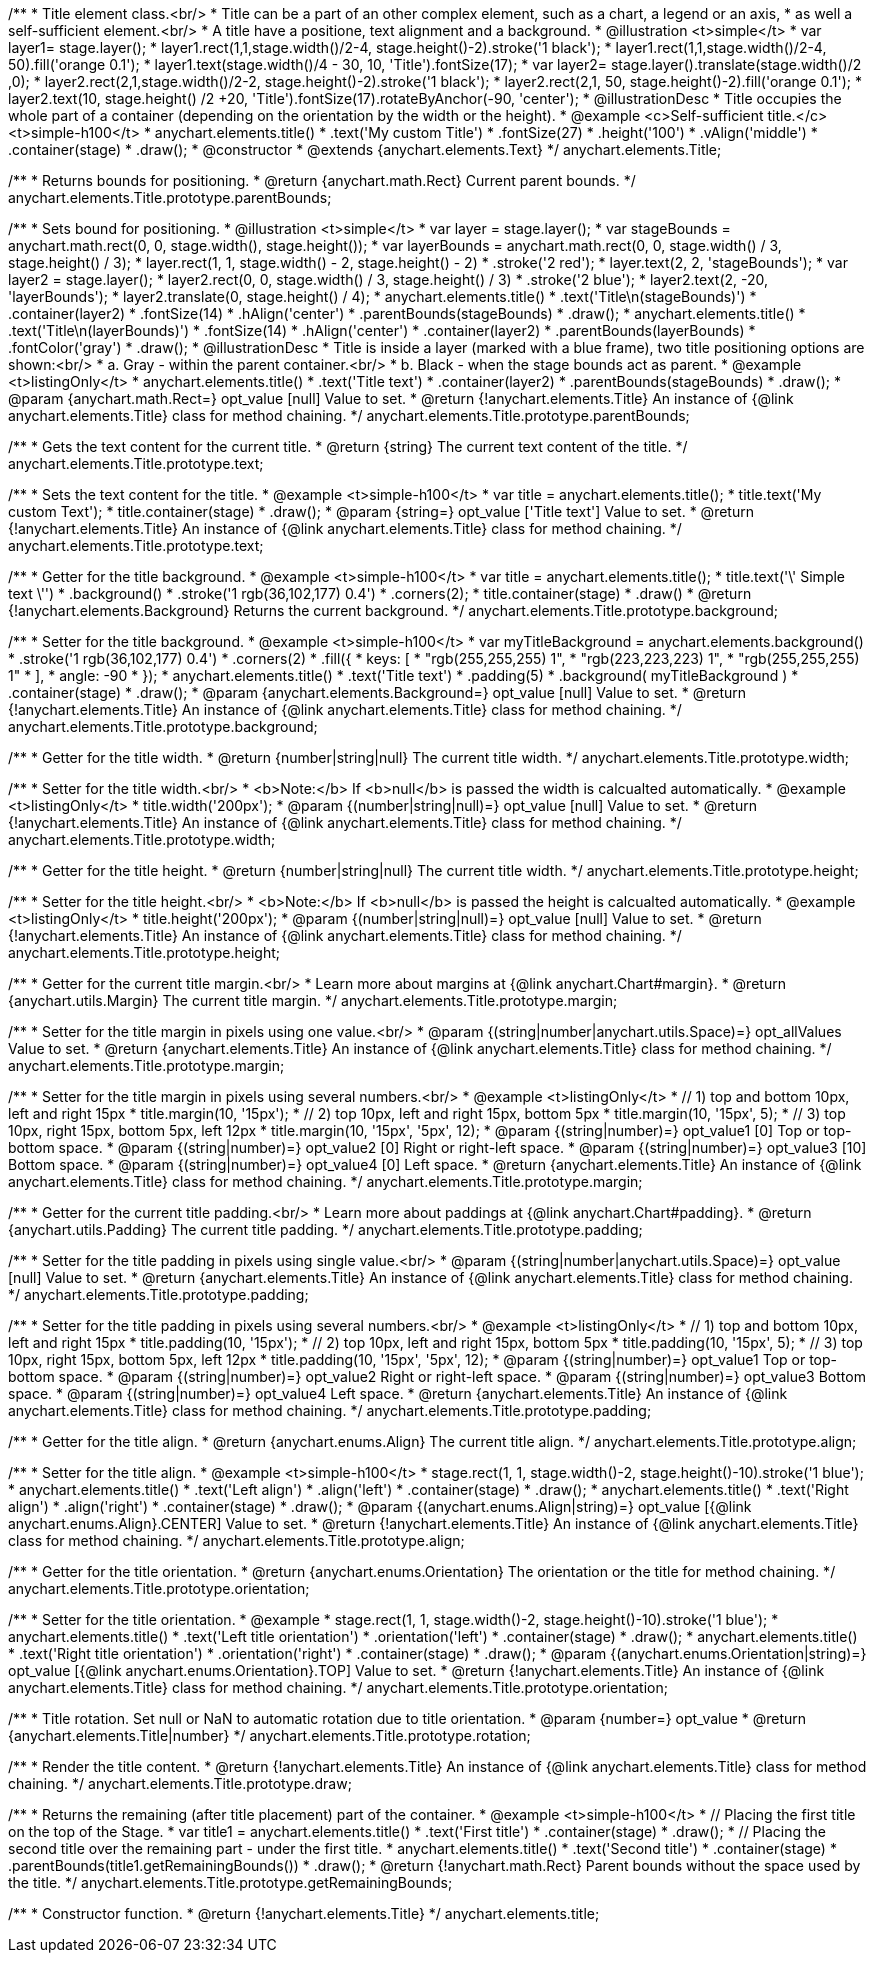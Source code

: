 /**
 * Title element class.<br/>
 * Title can be a part of an other complex element, such as a chart, a legend or an axis,
 * as well a self-sufficient element.<br/>
 * A title have a positione, text alignment and a background.
 * @illustration <t>simple</t>
 * var layer1= stage.layer();
 * layer1.rect(1,1,stage.width()/2-4, stage.height()-2).stroke('1 black');
 * layer1.rect(1,1,stage.width()/2-4, 50).fill('orange 0.1');
 * layer1.text(stage.width()/4 - 30, 10, 'Title').fontSize(17);
 * var layer2= stage.layer().translate(stage.width()/2 ,0);
 * layer2.rect(2,1,stage.width()/2-2, stage.height()-2).stroke('1 black');
 * layer2.rect(2,1, 50, stage.height()-2).fill('orange 0.1');
 * layer2.text(10, stage.height() /2 +20, 'Title').fontSize(17).rotateByAnchor(-90, 'center');
 * @illustrationDesc
 * Title occupies the whole part of a container (depending on the orientation by the width or the height).
 * @example <c>Self-sufficient title.</c><t>simple-h100</t>
 * anychart.elements.title()
 *     .text('My custom Title')
 *     .fontSize(27)
 *     .height('100')
 *     .vAlign('middle')
 *     .container(stage)
 *     .draw();
 * @constructor
 * @extends {anychart.elements.Text}
 */
anychart.elements.Title;

/**
 * Returns bounds for positioning.
 * @return {anychart.math.Rect} Current parent bounds.
 */
anychart.elements.Title.prototype.parentBounds;

/**
 * Sets bound for positioning.
 * @illustration <t>simple</t>
 * var layer = stage.layer();
 * var stageBounds = anychart.math.rect(0, 0, stage.width(), stage.height());
 * var layerBounds = anychart.math.rect(0, 0, stage.width() / 3, stage.height() / 3);
 * layer.rect(1, 1, stage.width() - 2, stage.height() - 2)
 *      .stroke('2 red');
 * layer.text(2, 2, 'stageBounds');
 * var layer2 = stage.layer();
 * layer2.rect(0, 0, stage.width() / 3, stage.height() / 3)
 *      .stroke('2 blue');
 * layer2.text(2, -20, 'layerBounds');
 * layer2.translate(0, stage.height() / 4);
 * anychart.elements.title()
 *     .text('Title\n(stageBounds)')
 *     .container(layer2)
 *     .fontSize(14)
 *     .hAlign('center')
 *     .parentBounds(stageBounds)
 *     .draw();
 * anychart.elements.title()
 *     .text('Title\n(layerBounds)')
 *     .fontSize(14)
 *     .hAlign('center')
 *     .container(layer2)
 *     .parentBounds(layerBounds)
 *     .fontColor('gray')
 *     .draw();
 * @illustrationDesc
 * Title is inside a layer (marked with a blue frame), two title positioning options are shown:<br/>
 *   a. Gray - within the parent container.<br/>
 *   b. Black - when the stage bounds act as parent.
 * @example <t>listingOnly</t>
 * anychart.elements.title()
 *     .text('Title text')
 *     .container(layer2)
 *     .parentBounds(stageBounds)
 *     .draw();
 * @param {anychart.math.Rect=} opt_value [null] Value to set.
 * @return {!anychart.elements.Title} An instance of {@link anychart.elements.Title} class for method chaining.
 */
anychart.elements.Title.prototype.parentBounds;

/**
 * Gets the text content for the current title.
 * @return {string} The current text content of the title.
 */
anychart.elements.Title.prototype.text;

/**
 * Sets the text content for the title.
 * @example <t>simple-h100</t>
 * var title = anychart.elements.title();
 * title.text('My custom Text');
 * title.container(stage)
 *      .draw();
 * @param {string=} opt_value ['Title text'] Value to set.
 * @return {!anychart.elements.Title} An instance of {@link anychart.elements.Title} class for method chaining.
 */
anychart.elements.Title.prototype.text;

/**
 * Getter for the title background.
 * @example <t>simple-h100</t>
 * var title = anychart.elements.title();
 * title.text('\' Simple text \'')
 *      .background()
 *          .stroke('1 rgb(36,102,177) 0.4')
 *          .corners(2);
 * title.container(stage)
 *      .draw()
 * @return {!anychart.elements.Background} Returns the current background.
 */
anychart.elements.Title.prototype.background;

/**
 * Setter for the title background.
 * @example <t>simple-h100</t>
 * var myTitleBackground = anychart.elements.background()
 *         .stroke('1 rgb(36,102,177) 0.4')
 *         .corners(2)
 *         .fill({
 *           keys: [
 *             "rgb(255,255,255) 1",
 *             "rgb(223,223,223) 1",
 *             "rgb(255,255,255) 1"
 *           ],
 *           angle: -90
 *         });
 * anychart.elements.title()
 *     .text('Title text')
 *     .padding(5)
 *     .background( myTitleBackground )
 *     .container(stage)
 *     .draw();
 * @param {anychart.elements.Background=} opt_value [null] Value to set.
 * @return {!anychart.elements.Title} An instance of {@link anychart.elements.Title} class for method chaining.
 */
anychart.elements.Title.prototype.background;

/**
 * Getter for the title width.
 * @return {number|string|null} The current title width.
 */
anychart.elements.Title.prototype.width;

/**
 * Setter for the title width.<br/>
 * <b>Note:</b> If <b>null</b> is passed the width is calcualted automatically.
 * @example <t>listingOnly</t>
 * title.width('200px');
 * @param {(number|string|null)=} opt_value [null] Value to set.
 * @return {!anychart.elements.Title} An instance of {@link anychart.elements.Title} class for method chaining.
 */
anychart.elements.Title.prototype.width;

/**
 * Getter for the title height.
 * @return {number|string|null} The current title width.
 */
anychart.elements.Title.prototype.height;

/**
 * Setter for the title height.<br/>
 * <b>Note:</b> If <b>null</b> is passed the height is calcualted automatically.
 * @example <t>listingOnly</t>
 * title.height('200px');
 * @param {(number|string|null)=} opt_value [null] Value to set.
 * @return {!anychart.elements.Title} An instance of {@link anychart.elements.Title} class for method chaining.
 */
anychart.elements.Title.prototype.height;

/**
 * Getter for the current title margin.<br/>
 * Learn more about margins at {@link anychart.Chart#margin}.
 * @return {anychart.utils.Margin} The current title margin.
 */
anychart.elements.Title.prototype.margin;

/**
 * Setter for the title margin in pixels using one value.<br/>
 * @param {(string|number|anychart.utils.Space)=} opt_allValues Value to set.
 * @return {anychart.elements.Title} An instance of {@link anychart.elements.Title} class for method chaining.
 */
anychart.elements.Title.prototype.margin;

/**
 * Setter for the title margin in pixels using several numbers.<br/>
 * @example <t>listingOnly</t>
 * // 1) top and bottom 10px, left and right 15px
 * title.margin(10, '15px');
 * // 2) top 10px, left and right 15px, bottom 5px
 * title.margin(10, '15px', 5);
 * // 3) top 10px, right 15px, bottom 5px, left 12px
 * title.margin(10, '15px', '5px', 12);
 * @param {(string|number)=} opt_value1 [0] Top or top-bottom space.
 * @param {(string|number)=} opt_value2 [0] Right or right-left space.
 * @param {(string|number)=} opt_value3 [10] Bottom space.
 * @param {(string|number)=} opt_value4 [0] Left space.
 * @return {anychart.elements.Title} An instance of {@link anychart.elements.Title} class for method chaining.
 */
anychart.elements.Title.prototype.margin;

/**
 * Getter for the current title padding.<br/>
 * Learn more about paddings at {@link anychart.Chart#padding}.
 * @return {anychart.utils.Padding} The current title padding.
 */
anychart.elements.Title.prototype.padding;

/**
 * Setter for the title padding in pixels using single value.<br/>
 * @param {(string|number|anychart.utils.Space)=} opt_value [null] Value to set.
 * @return {anychart.elements.Title} An instance of {@link anychart.elements.Title} class for method chaining.
 */
anychart.elements.Title.prototype.padding;

/**
 * Setter for the title padding in pixels using several numbers.<br/>
 * @example <t>listingOnly</t>
 * // 1) top and bottom 10px, left and right 15px
 * title.padding(10, '15px');
 * // 2) top 10px, left and right 15px, bottom 5px
 * title.padding(10, '15px', 5);
 * // 3) top 10px, right 15px, bottom 5px, left 12px
 * title.padding(10, '15px', '5px', 12);
 * @param {(string|number)=} opt_value1 Top or top-bottom space.
 * @param {(string|number)=} opt_value2 Right or right-left space.
 * @param {(string|number)=} opt_value3 Bottom space.
 * @param {(string|number)=} opt_value4 Left space.
 * @return {anychart.elements.Title} An instance of {@link anychart.elements.Title} class for method chaining.
 */
anychart.elements.Title.prototype.padding;

/**
 * Getter for the title align.
 * @return {anychart.enums.Align} The current title align.
 */
anychart.elements.Title.prototype.align;

/**
 * Setter for the title align.
 * @example <t>simple-h100</t>
 * stage.rect(1, 1, stage.width()-2, stage.height()-10).stroke('1 blue');
 * anychart.elements.title()
 *     .text('Left align')
 *     .align('left')
 *     .container(stage)
 *     .draw();
 * anychart.elements.title()
 *     .text('Right align')
 *     .align('right')
 *     .container(stage)
 *     .draw();
 * @param {(anychart.enums.Align|string)=} opt_value [{@link anychart.enums.Align}.CENTER] Value to set.
 * @return {!anychart.elements.Title} An instance of {@link anychart.elements.Title} class for method chaining.
 */
anychart.elements.Title.prototype.align;

/**
 * Getter for the title orientation.
 * @return {anychart.enums.Orientation} The orientation or the title for method chaining.
 */
anychart.elements.Title.prototype.orientation;

/**
 * Setter for the title orientation.
 * @example
 * stage.rect(1, 1, stage.width()-2, stage.height()-10).stroke('1 blue');
 * anychart.elements.title()
 *     .text('Left title orientation')
 *     .orientation('left')
 *     .container(stage)
 *     .draw();
 * anychart.elements.title()
 *     .text('Right title orientation')
 *     .orientation('right')
 *     .container(stage)
 *     .draw();
 * @param {(anychart.enums.Orientation|string)=} opt_value [{@link anychart.enums.Orientation}.TOP] Value to set.
 * @return {!anychart.elements.Title} An instance of {@link anychart.elements.Title} class for method chaining.
 */
anychart.elements.Title.prototype.orientation;

/**
 * Title rotation. Set null or NaN to automatic rotation due to title orientation.
 * @param {number=} opt_value
 * @return {anychart.elements.Title|number}
 */
anychart.elements.Title.prototype.rotation;

/**
 * Render the title content.
 * @return {!anychart.elements.Title} An instance of {@link anychart.elements.Title} class for method chaining.
 */
anychart.elements.Title.prototype.draw;

/**
 * Returns the remaining (after title placement) part of the container.
 * @example <t>simple-h100</t>
 * // Placing the first title on the top of the Stage.
 * var title1 = anychart.elements.title()
 *     .text('First title')
 *     .container(stage)
 *     .draw();
 * // Placing the second title over the remaining part - under the first title.
 * anychart.elements.title()
 *     .text('Second title')
 *     .container(stage)
 *     .parentBounds(title1.getRemainingBounds())
 *     .draw();
 * @return {!anychart.math.Rect} Parent bounds without the space used by the title.
 */
anychart.elements.Title.prototype.getRemainingBounds;

/**
 * Constructor function.
 * @return {!anychart.elements.Title}
 */
anychart.elements.title;

